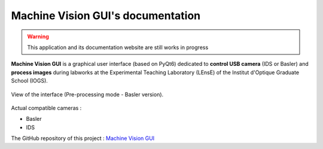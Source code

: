 .. Camera GUI documentation master file, created by
   sphinx-quickstart on Fri Dec 15 11:17:25 2023.
   You can adapt this file completely to your liking, but it should at least
   contain the root `toctree` directive.

Machine Vision GUI's documentation
##################################

.. warning::
   This application and its documentation website are still works in progress

**Machine Vision GUI** is a graphical user interface (based on PyQt6) dedicated to **control USB camera**
(IDS or Basler) and **process images** during labworks
at the Experimental Teaching Laboratory (LEnsE) of the Institut d'Optique Graduate School (IOGS).

.. figure:: _static/images/interface_main.png
	:width: 80%
	:align: center
	
	View of the interface (Pre-processing mode - Basler version).

Actual compatible cameras :

* Basler
* IDS

The GitHub repository of this project : `Machine Vision GUI <https://github
.com/IOGS-LEnsE-ressources/machine-vision-gui>`_

